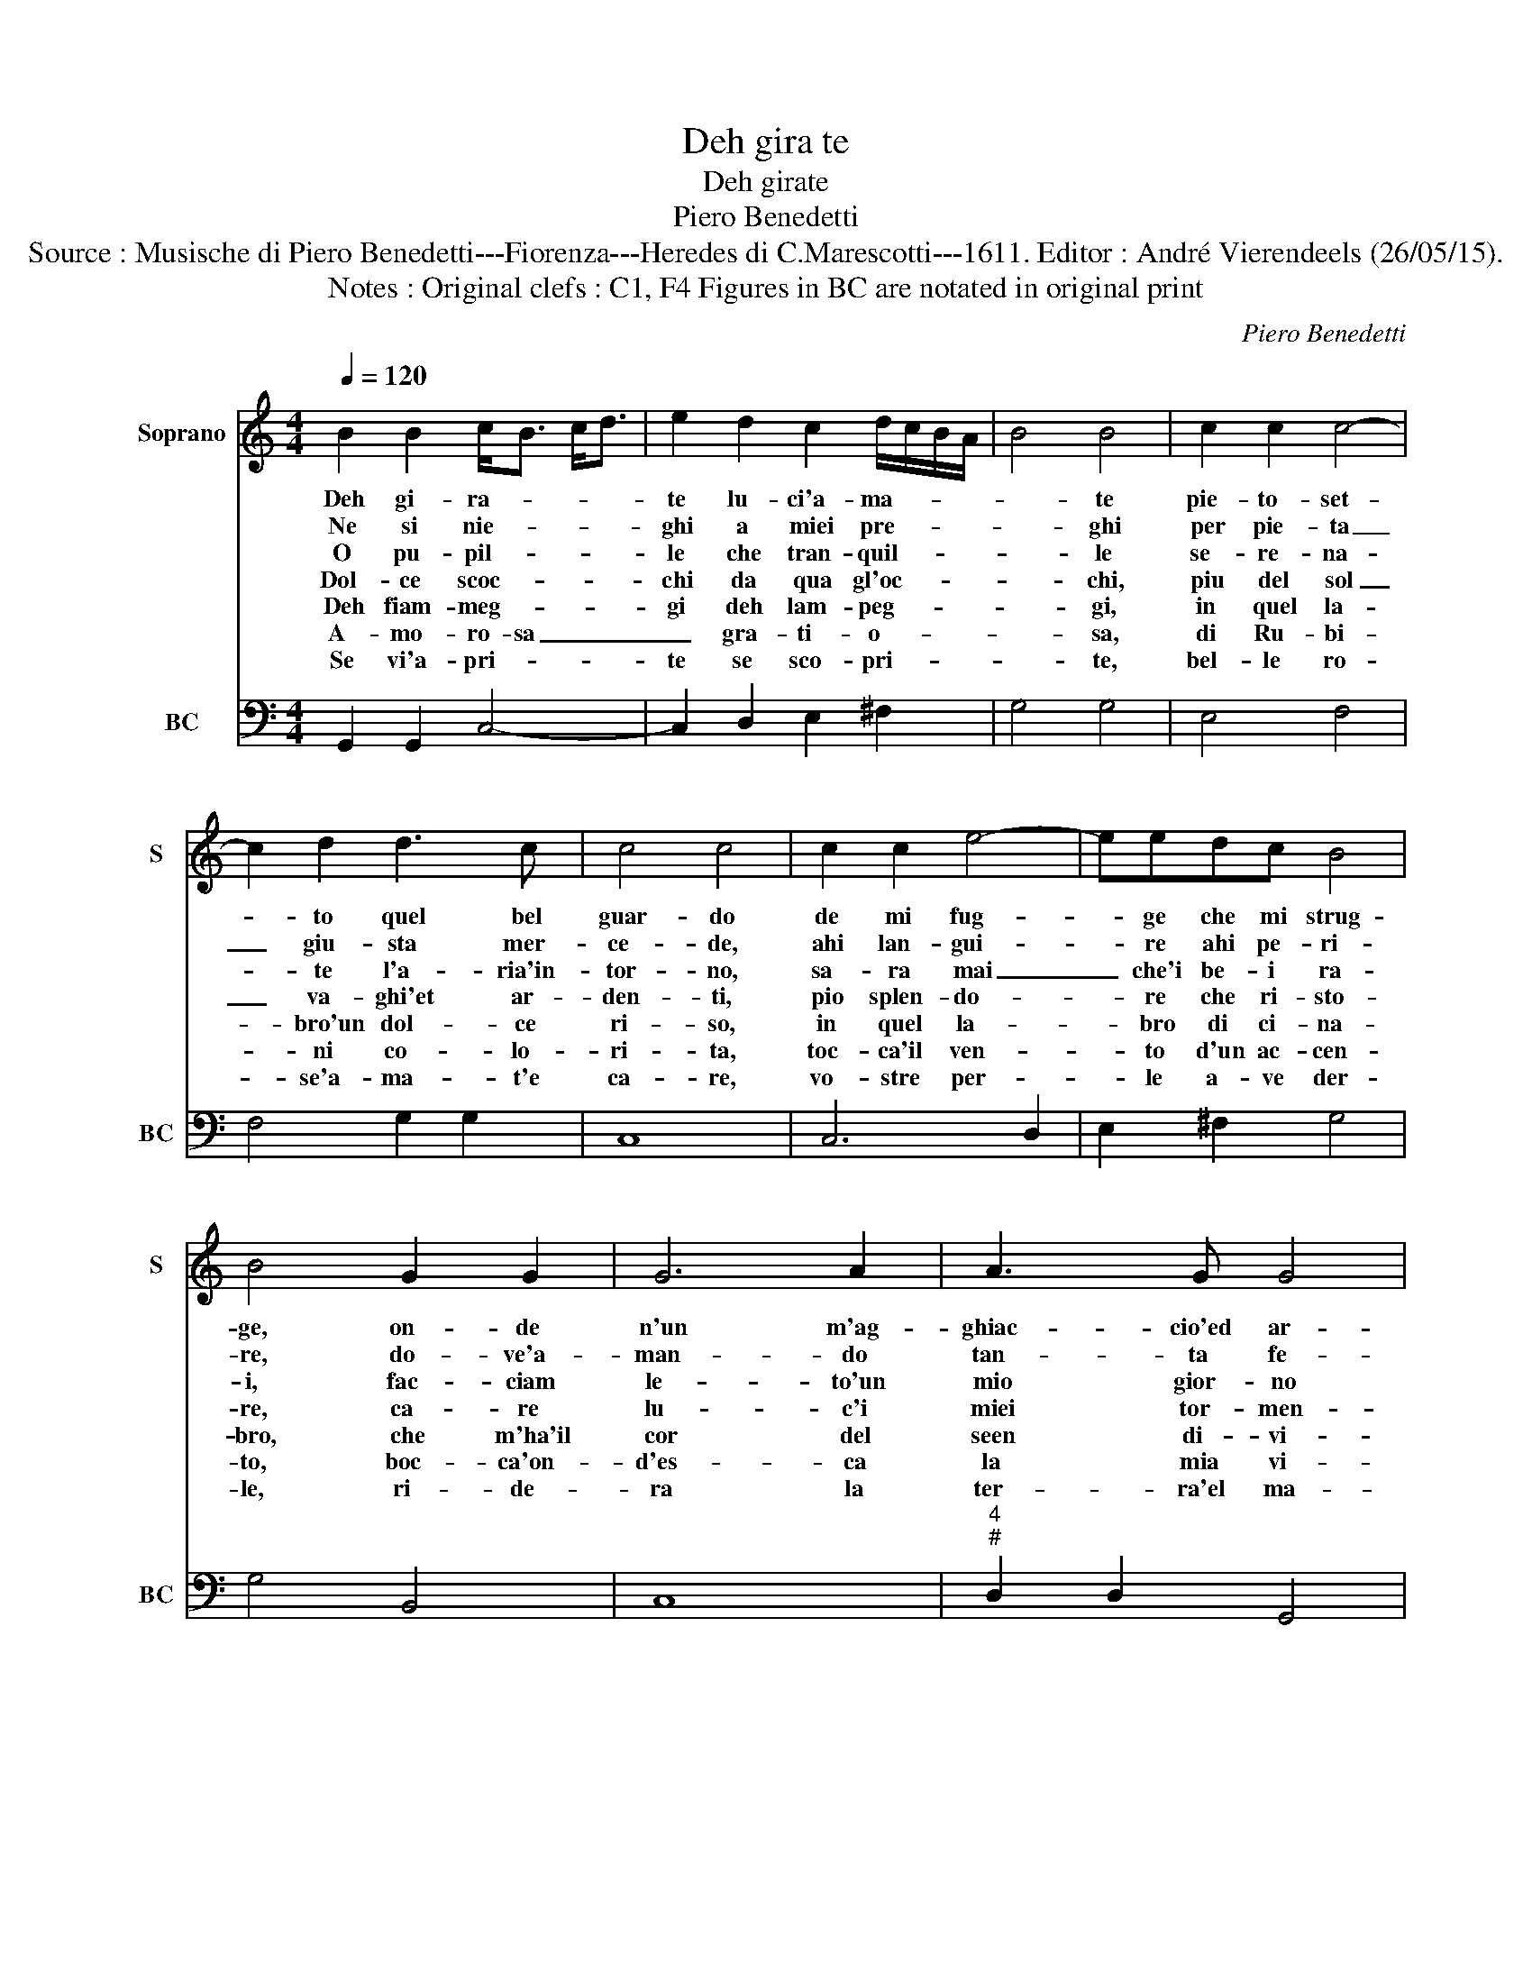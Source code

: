X:1
T:Deh gira te
T:Deh girate
T:Piero Benedetti
T:Source : Musische di Piero Benedetti---Fiorenza---Heredes di C.Marescotti---1611. Editor : André Vierendeels (26/05/15).
T:Notes : Original clefs : C1, F4 Figures in BC are notated in original print
C:Piero Benedetti
%%score 1 2
L:1/8
Q:1/4=120
M:4/4
K:C
V:1 treble nm="Soprano" snm="S"
V:2 bass nm="BC" snm="BC"
V:1
 B2 B2 c<B c<d | e2 d2 c2 d/c/B/A/ | B4 B4 | c2 c2 c4- | c2 d2 d3 c | c4 c4 | c2 c2 e4- | eedc B4 | %8
w: Deh gi- ra- * * *|te lu- ci'a- ma- * * *|* te|pie- to- set-|* to quel bel|guar- do|de mi fug-|* ge che mi strug-|
w: Ne si nie- * * *|ghi a miei pre- * * *|* ghi|per pie- ta|_ giu- sta mer-|ce- de,|ahi lan- gui-|* re ahi pe- ri-|
w: O pu- pil- * * *|le che tran- quil- * * *|* le|se- re- na-|* te l'a- ria'in-|tor- no,|sa- ra mai|_ che'i be- i ra-|
w: Dol- ce scoc- * * *|chi da qua gl'oc- * * *|* chi,|piu del sol|_ va- ghi'et ar-|den- ti,|pio splen- do-|* re che ri- sto-|
w: Deh fiam- meg- * * *|gi deh lam- peg- * * *|* gi,|in quel la-|* bro'un dol- ce|ri- so,|in quel la-|* bro di ci- na-|
w: A- mo- ro- sa _ _|_ gra- ti- o- * * *|* sa,|di Ru- bi-|* ni co- lo-|ri- ta,|toc- ca'il ven-|* to d'un ac- cen-|
w: Se vi'a- pri- * * *|te se sco- pri- * * *|* te,|bel- le ro-|* se'a- ma- t'e|ca- re,|vo- stre per-|* le a- ve der-|
 B4 G2 G2 | G6 A2 | A3 G G4 | G4 B2 d2 | c<B c<d e4- | e2 A2 A3 G | G4 G4 :| %15
w: ge, on- de|n'un m'ag-|ghiac- cio'ed ar-|do, ond' in|un _ _ _ _|_ m'ag- ghiac- cio'et|ar- do.|
w: re, do- ve'a-|man- do|tan- ta fe-|de, do- ve'a-|man- * * * *|* do tan- ta|fe- de.|
w: i, fac- ciam|le- to'un|mio gior- no|sol, pac- ciam|le- * * * *|* to'un mio gior-|no sol.|
w: re, ca- re|lu- c'i|miei tor- men-|ti, ca- re|lu- * * * *|* c'i miei tor-|men- ti.|
w: bro, che m'ha'il|cor del|seen di- vi-|sio, che m'ha'il|cor _ _ _ _|_ del sen di-|vi- sio.|
w: to, boc- ca'on-|d'es- ca|la mia vi-|ta, boc- ca'on-|d'es- * * * *|* ca la mia|vi- ta.|
w: le, ri- de-|ra la|ter- ra'el ma-|re, ri- de|ra _ _ _ _|_ le ter- ra'el|ma- re.|
V:2
 G,,2 G,,2 C,4- | C,2 D,2 E,2 ^F,2 | G,4 G,4 | E,4 F,4 | F,4 G,2 G,2 | C,8 | C,6 D,2 | %7
 E,2 ^F,2 G,4 | G,4 B,,4 | C,8 |"^4""^#" D,2 D,2 G,,4 | G,,4 G,2 D,2 | E,2 B,,2 C,4 | %13
"^4""^#" ^C,4 D,2 D,2 | G,,4 G,,4 :| %15

